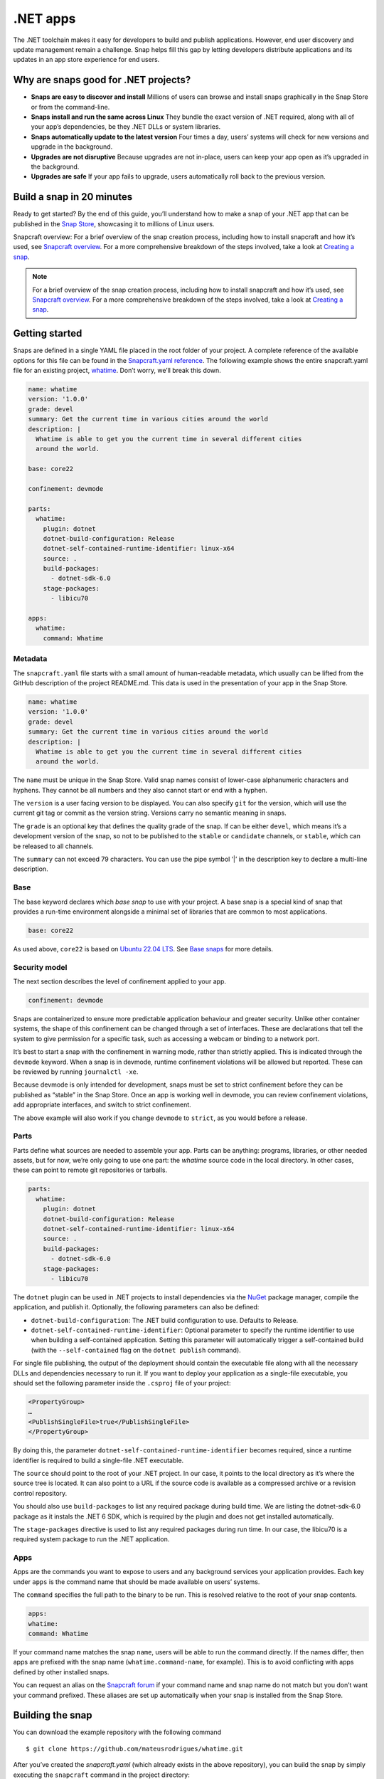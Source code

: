 .. 34730.md

.. _net-apps:

.NET apps
=========

The .NET toolchain makes it easy for developers to build and publish applications. However, end user discovery and update management remain a challenge. Snap helps fill this gap by letting developers distribute applications and its updates in an app store experience for end users.

Why are snaps good for .NET projects?
-------------------------------------

-  **Snaps are easy to discover and install** Millions of users can browse and install snaps graphically in the Snap Store or from the command-line.
-  **Snaps install and run the same across Linux** They bundle the exact version of .NET required, along with all of your app’s dependencies, be they .NET DLLs or system libraries.
-  **Snaps automatically update to the latest version** Four times a day, users’ systems will check for new versions and upgrade in the background.
-  **Upgrades are not disruptive** Because upgrades are not in-place, users can keep your app open as it’s upgraded in the background.
-  **Upgrades are safe** If your app fails to upgrade, users automatically roll back to the previous version.

Build a snap in 20 minutes
--------------------------

Ready to get started? By the end of this guide, you’ll understand how to make a snap of your .NET app that can be published in the `Snap Store <https://snapcraft.io/store>`__, showcasing it to millions of Linux users.

Snapcraft overview: For a brief overview of the snap creation process, including how to install snapcraft and how it’s used, see `Snapcraft overview <https://snapcraft.io/docs/snapcraft-overview>`__. For a more comprehensive breakdown of the steps involved, take a look at `Creating a snap <https://snapcraft.io/docs/creating-a-snap>`__.

.. note::


          For a brief overview of the snap creation process, including how to install snapcraft and how it’s used, see `Snapcraft overview <https://snapcraft.io/docs/snapcraft-overview>`__. For a more comprehensive breakdown of the steps involved, take a look at `Creating a snap <https://snapcraft.io/docs/creating-a-snap>`__.

Getting started
---------------

Snaps are defined in a single YAML file placed in the root folder of your project. A complete reference of the available options for this file can be found in the `Snapcraft.yaml reference <https://snapcraft.io/docs/snapcraft-yaml-reference>`__. The following example shows the entire snapcraft.yaml file for an existing project, `whatime <https://github.com/snapcraft-docs/whatime>`__. Don’t worry, we’ll break this down.

.. code:: yaml

   name: whatime
   version: '1.0.0'
   grade: devel
   summary: Get the current time in various cities around the world
   description: |
     Whatime is able to get you the current time in several different cities
     around the world.

   base: core22

   confinement: devmode

   parts:
     whatime:
       plugin: dotnet
       dotnet-build-configuration: Release
       dotnet-self-contained-runtime-identifier: linux-x64
       source: .
       build-packages:
         - dotnet-sdk-6.0
       stage-packages:
         - libicu70

   apps:
     whatime:
       command: Whatime

Metadata
~~~~~~~~

The ``snapcraft.yaml`` file starts with a small amount of human-readable metadata, which usually can be lifted from the GitHub description of the project README.md. This data is used in the presentation of your app in the Snap Store.

.. code:: yaml

   name: whatime
   version: '1.0.0'
   grade: devel
   summary: Get the current time in various cities around the world
   description: |
     Whatime is able to get you the current time in several different cities
     around the world.

The ``name`` must be unique in the Snap Store. Valid snap names consist of lower-case alphanumeric characters and hyphens. They cannot be all numbers and they also cannot start or end with a hyphen.

The ``version`` is a user facing version to be displayed. You can also specify ``git`` for the version, which will use the current git tag or commit as the version string. Versions carry no semantic meaning in snaps.

The ``grade`` is an optional key that defines the quality grade of the snap. If can be either ``devel``, which means it’s a development version of the snap, so not to be published to the ``stable`` or ``candidate`` channels, or ``stable``, which can be released to all channels.

The ``summary`` can not exceed 79 characters. You can use the pipe symbol ‘\|’ in the description key to declare a multi-line description.

Base
~~~~

The base keyword declares which *base snap* to use with your project. A base snap is a special kind of snap that provides a run-time environment alongside a minimal set of libraries that are common to most applications.

.. code:: yaml

   base: core22

As used above, ``core22`` is based on `Ubuntu 22.04 LTS <https://releases.ubuntu.com/22.04/>`__. See `Base snaps <https://snapcraft.io/docs/base-snaps>`__ for more details.

Security model
~~~~~~~~~~~~~~

The next section describes the level of confinement applied to your app.

.. code:: yaml

   confinement: devmode

Snaps are containerized to ensure more predictable application behaviour and greater security. Unlike other container systems, the shape of this confinement can be changed through a set of interfaces. These are declarations that tell the system to give permission for a specific task, such as accessing a webcam or binding to a network port.

It’s best to start a snap with the confinement in warning mode, rather than strictly applied. This is indicated through the ``devmode`` keyword. When a snap is in devmode, runtime confinement violations will be allowed but reported. These can be reviewed by running ``journalctl -xe``.

Because devmode is only intended for development, snaps must be set to strict confinement before they can be published as “stable” in the Snap Store. Once an app is working well in devmode, you can review confinement violations, add appropriate interfaces, and switch to strict confinement.

The above example will also work if you change ``devmode`` to ``strict``, as you would before a release.

Parts
~~~~~

Parts define what sources are needed to assemble your app. Parts can be anything: programs, libraries, or other needed assets, but for now, we’re only going to use one part: the *whatime* source code in the local directory. In other cases, these can point to remote git repositories or tarballs.

.. code:: yaml

   parts:
     whatime:
       plugin: dotnet
       dotnet-build-configuration: Release
       dotnet-self-contained-runtime-identifier: linux-x64
       source: .
       build-packages:
         - dotnet-sdk-6.0
       stage-packages:
         - libicu70

The ``dotnet`` plugin can be used in .NET projects to install dependencies via the `NuGet <https://www.nuget.org/>`__ package manager, compile the application, and publish it. Optionally, the following parameters can also be defined:

-  ``dotnet-build-configuration``: The .NET build configuration to use. Defaults to Release.
-  ``dotnet-self-contained-runtime-identifier``: Optional parameter to specify the runtime identifier to use when building a self-contained application. Setting this parameter will automatically trigger a self-contained build (with the ``--self-contained`` flag on the ``dotnet publish`` command).

For single file publishing, the output of the deployment should contain the executable file along with all the necessary DLLs and dependencies necessary to run it. If you want to deploy your application as a single-file executable, you should set the following parameter inside the ``.csproj`` file of your project:

.. code:: xml

   <PropertyGroup>
   …
   <PublishSingleFile>true</PublishSingleFile>
   </PropertyGroup>

By doing this, the parameter ``dotnet-self-contained-runtime-identifier`` becomes required, since a runtime identifier is required to build a single-file .NET executable.

The ``source`` should point to the root of your .NET project. In our case, it points to the local directory as it’s where the source tree is located. It can also point to a URL if the source code is available as a compressed archive or a revision control repository.

You should also use ``build-packages`` to list any required package during build time. We are listing the dotnet-sdk-6.0 package as it instals the .NET 6 SDK, which is required by the plugin and does not get installed automatically.

The ``stage-packages`` directive is used to list any required packages during run time. In our case, the libicu70 is a required system package to run the .NET application.

Apps
~~~~

Apps are the commands you want to expose to users and any background services your application provides. Each key under ``apps`` is the command name that should be made available on users’ systems.

The ``command`` specifies the full path to the binary to be run. This is resolved relative to the root of your snap contents.

.. code:: yaml

   apps:
   whatime:
   command: Whatime

If your command name matches the snap ``name``, users will be able to run the command directly. If the names differ, then apps are prefixed with the snap name (``whatime.command-name``, for example). This is to avoid conflicting with apps defined by other installed snaps.

You can request an alias on the `Snapcraft forum <https://snapcraft.io/docs/process-for-aliases-auto-connections-and-tracks>`__ if your command name and snap name do not match but you don’t want your command prefixed. These aliases are set up automatically when your snap is installed from the Snap Store.

Building the snap
-----------------

You can download the example repository with the following command

::

   $ git clone https://github.com/mateusrodrigues/whatime.git

After you’ve created the *snapcraft.yaml* (which already exists in the above repository), you can build the snap by simply executing the ``snapcraft`` command in the project directory:

::

   $ snapcraft
   Launching instance…
   Executed: pull whatime
   Executed: overlay whatime
   Executed: build whatime
   Executed: stage whatime
   Executed: prime whatime
   Executed parts lifecycle
   Generated snap metadata
   Created snap package whatime_1.0.0_amd64.snap

The resulting snap can be installed locally. This requires the ``--dangerous`` flag because the snap is not signed by the Snap Store. The ``--devmode`` flag acknowledges that you are installing an unconfined application:

::

   $ sudo snap install whatime_1.0.0_amd64.snap --devmode --dangerous

You can then try it out:

::

   $ whatime --help

Removing the snap is simple too:

::

   $ sudo snap remove whatime

You can also clean up the build environment, although this will slow down the next initial build:

::

   $ snapcraft clean

By default, when you make a change to snapcraft.yaml, snapcraft only builds the parts that have changed. Cleaning a build, however, forces your snap to be rebuilt in a clean environment and will take longer.

Publishing your snap
--------------------

To share your snaps, you need to publish them in the Snap Store. First, create an account on `the dashboard <https://dashboard.snapcraft.io/dev/account/>`__. Here you can customise how your snaps are presented, review your uploads, and control publishing.

You’ll need to choose a unique “developer namespace” as part of the account creation process. This name will be visible by users and associated with your published snaps.

Make sure the ``snapcraft`` command is authenticated using the email address attached to your Snap Store account.

::

   $ snapcraft login

Reserve a name for your snap
~~~~~~~~~~~~~~~~~~~~~~~~~~~~

You can publish your own version of a snap, provided you do so under a name you have rights to. You can register a name on `dashboard.snapcraft.io <https://dashboard.snapcraft.io/register-snap/>`__, or by running the following command:

::

   $ snapcraft register mydotnetapp

Be sure to update the ``name:`` in your ``snapcraft.yaml`` to match this registered name, then run ``snapcraft`` again.

Upload your snap
~~~~~~~~~~~~~~~~

Use snapcraft to push the snap to the Snap Store.

::

   $ snapcraft upload --release=edge mydotnetapp_*.snap

If you’re happy with the result, you can commit the snapcraft.yaml to your GitHub repo and `turn on automatic builds <https://build.snapcraft.io/>`__ so any further commits automatically get released to edge, without requiring you to manually build locally.

Congratulations! You’ve just built and published your first .NET snap. For a more in-depth overview of the snap building process, see `Creating a snap <https://snapcraft.io/docs/creating-a-snap>`__.
